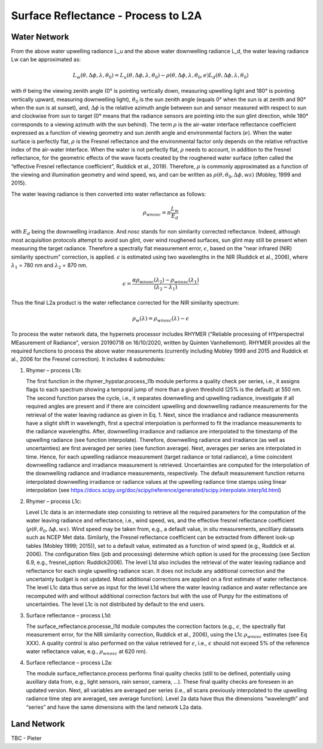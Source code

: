 .. surface_reflectance - algorithm theoretical basis
   Author: Pieter De Vis
   Email: Pieter.De.Vis@npl.co.uk
   Created: 01/10/2021

.. _surface_reflectance:


Surface Reflectance - Process to L2A
~~~~~~~~~~~~~~~~~~~~~~~~~~~

Water Network
--------------
From the above water upwelling radiance L_u and the above water downwelling radiance L_d, the water leaving radiance Lw can be approximated as:

.. math:: L_w(\theta,\Delta\phi,\lambda,\theta_0)=L_u(\theta,\Delta\phi,\lambda,\theta_0)-\rho(\theta,\Delta\phi,\lambda,\theta_0,e)L_d(\theta,\Delta\phi,\lambda,\theta_0)

with :math:`\theta` being the viewing zenith angle (0° is pointing vertically down, measuring upwelling light and 180° is pointing vertically upward, measuring downwelling light),
:math:`\theta_0` is the sun zenith angle (equals 0°  when the sun is at zenith and 90°
when the sun is at sunset), and, :math:`\Delta\phi` is the relative azimuth angle between sun and sensor measured with respect to sun and clockwise from sun to target (0° means that the radiance sensors are pointing into the sun glint direction, while 180° corresponds to a viewing azimuth with the sun behind). The term :math:`\rho` is the air-water interface reflectance coefficient expressed as a function of viewing geometry and sun zenith angle and environmental factors (:math:`e`). When the water surface is perfectly flat, :math:`\rho` is the Fresnel reflectance and the environmental factor only depends on the relative refractive index of the air-water interface. When the water is not perfectly flat, :math:`\rho` needs to account, in addition to the fresnel reflectance, for the geometric effects of the wave facets created by the roughened water surface (often called the “effective Fresnel reflectance coefficient”, Ruddick et al., 2019). Therefore, :math:`\rho` is commonly approximated as a function of the viewing and illumination geometry and wind speed, ws, and can be written as :math:`\rho(\theta,\theta_0,\Delta\phi,ws)` (Mobley, 1999 and 2015).

The water leaving radiance is then converted into water reflectance as follows:

.. math:: \rho_wnosc =\pi\frac{L_w}{E_d}

with :math:`E_d` being the downwelling irradiance. And `nosc` stands for non similarity corrected reflectance. Indeed, although most acquisition protocols attempt to avoid sun glint, over wind roughened surfaces, sun glint may still be present when measuring the target radiance. Therefore a spectrally flat measurement error, :math:`\epsilon`, based on the “near infrared (NIR) similarity spectrum” correction, is applied. :math:`\epsilon` is estimated using two wavelengths in the NIR (Ruddick et al., 2006), where :math:`\lambda_1` = 780 nm and :math:`\lambda_2` = 870 nm.

.. math:: \epsilon =\frac{\alpha\rho_wnosc(\lambda_2)-\rho_wnosc(\lambda_1)}{(\lambda_2-\lambda_1)}

Thus the final L2a product is the water reflectance corrected for the NIR similarity spectrum:

.. math:: \rho_w(\lambda)=\rho_wnosc(\lambda)-\epsilon

To process the water network data, the hypernets processor includes RHYMER ("Reliable processing of HYperspectral MEasurement of Radiance", version 20190718 on 16/10/2020, written by Quinten Vanhellemont). RHYMER provides all the required functions to process the above water measurements (currently including Mobley 1999 and 2015 and Ruddick et al., 2006 for the Fresnel correction). It includes 4 submodules:

1. Rhymer – process L1b:

   The first function in the rhymer_hypstar.process_l1b  module performs a quality check per series, i.e., it assigns flags to each spectrum showing a temporal jump of more than a given threshold (25% is the default) at 550 nm. The second function parses the cycle, i.e., it separates downwelling and upwelling radiance, investigate if all required angles are present and if there are coincident upwelling and downwelling radiance measurements for the retrieval of the water leaving radiance as given in Eq. 1. Next, since the irradiance and radiance measurements have a slight shift in wavelength, first a spectral interpolation is performed to fit the irradiance measurements to the radiance wavelengths. After, downwelling irradiance and radiance are interpolated to the timestamp of the upwelling radiance (see function interpolate). Therefore, downwelling radiance and irradiance (as well as uncertainties) are first averaged per series (see function average). Next, averages per series are interpolated in time. Hence, for each upwelling radiance measurement (target radiance or total radiance), a time coincident downwelling radiance and irradiance measurement is retrieved. Uncertainties are computed for the interpolation of the downwelling radiance and irradiance measurements, respectively. The default measurement function returns interpolated downwelling irradiance or radiance values at the upwelling radiance time stamps using linear interpolation (see  https://docs.scipy.org/doc/scipy/reference/generated/scipy.interpolate.interp1d.html)

2. Rhymer – process L1c:

   Level L1c data is an intermediate step consisting to retrieve all the required parameters for the computation of the water leaving radiance and reflectance, i.e., wind speed, ws, and the effective fresnel reflectance coefficient (:math:`\rho(\theta,\theta_0,\Delta\phi,ws)`. Wind speed may be taken from, e.g., a default value, in situ measurements, ancilliary datasets such as NCEP Met data. Similarly, the Fresnel reflectance coefficient can be extracted from different look-up tables (Mobley 1999; 2015)), set to a default value, estimated as a function of wind speed (e.g., Ruddick et al. 2006). The  configuration files (job and processing) determine which option is used for the processing (see Section 6.9, e.g., fresnel_option: Ruddick2006). The level L1d also includes the retrieval of the water leaving radiance and reflectance for each single upwelling radiance scan. It does not include any additional correction and the uncertainty budget is not updated. Most additional corrections are applied on a first estimate of water reflectance. The level L1c data thus serve as input for the level L1d where the water leaving radiance and water reflectance are recomputed with and without additional correction factors but with the use of Punpy for the estimations of uncertainties. The level L1c is not distributed by default to the end users.

3. Surface reflectance – process L1d:

   The surface_reflectance.processe_l1d module computes the correction factors (e.g., :math:`\epsilon`, the spectrally flat measurement error, for the NIR similarity correction, Ruddick et al., 2006), using the L1c :math:`\rho_wnosc` estimates (see Eq XXX). A quality control is also performed on the value retrieved for :math:`\epsilon`, i.e., :math:`\epsilon` should not exceed 5% of the reference water reflectance value, e.g.,  :math:`\rho_wnosc` at 620 nm).

4. Surface reflectance – process L2a:

   The module surface_reflectance.process performs final quality checks (still to be defined, potentially using auxillary data from, e.g., light sensors, rain sensor, camera, …). These final quality checks are foreseen in an updated version. Next, all variables are averaged per series (i.e., all scans previously interpolated to the upwelling radiance time step are averaged, see average function). Level 2a data have thus the dimensions “wavelength” and “series” and have the same dimensions with the land network L2a data.

Land Network
--------------

TBC - Pieter